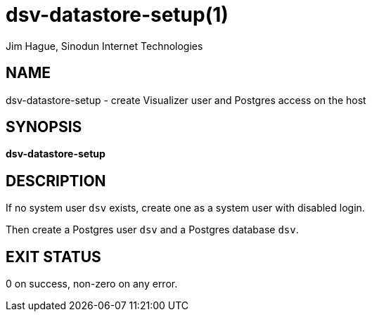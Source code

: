 = dsv-datastore-setup(1)
Jim Hague, Sinodun Internet Technologies
:manmanual: DNS-STATS-VISUALIZER
:mansource: DNS-STATS-VISUALIZER
:man-linkstyle: blue R <>

== NAME

dsv-datastore-setup - create Visualizer user and Postgres access on the host

== SYNOPSIS

*dsv-datastore-setup*

== DESCRIPTION

If no system user `dsv` exists, create one as a system user with disabled login.

Then create a Postgres user `dsv` and a Postgres database `dsv`.

== EXIT STATUS

0 on success, non-zero on any error.
